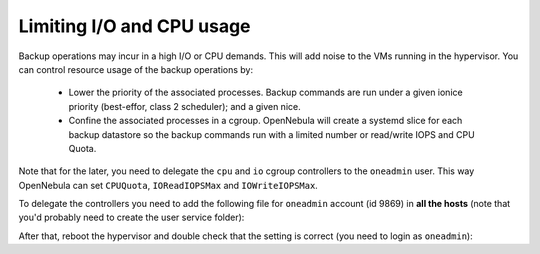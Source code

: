 Limiting I/O and CPU usage
--------------------------------------------------------------------------------

Backup operations may incur in a high I/O or CPU demands. This will add noise to the VMs running in the hypervisor. You can control resource usage of the backup operations by:

  * Lower the priority of the associated processes. Backup commands are run under a given ionice priority (best-effor, class 2 scheduler); and a given nice.

  * Confine the associated processes in a cgroup. OpenNebula will create a systemd slice for each backup datastore so the backup commands run with a limited number or read/write IOPS and CPU Quota.

Note that for the later, you need to delegate the ``cpu`` and ``io`` cgroup controllers to the ``oneadmin`` user. This way OpenNebula can set ``CPUQuota``, ``IOReadIOPSMax`` and ``IOWriteIOPSMax``.

To delegate the controllers you need to add the following file for ``oneadmin`` account (id 9869) in **all the hosts** (note that you'd probably need to create the user service folder):

.. prompt:: bash $ auto

   $ cat /etc/systemd/system/user@9869.service.d/delegate.conf
   [Service]
   Delegate=cpu cpuset io

After that, reboot the hypervisor and double check that the setting is correct (you need to login as ``oneadmin``):

.. prompt:: bash $ auto

   $ cat /sys/fs/cgroup/user.slice/user-9869.slice/cgroup.controllers
   cpuset cpu io memory pids






